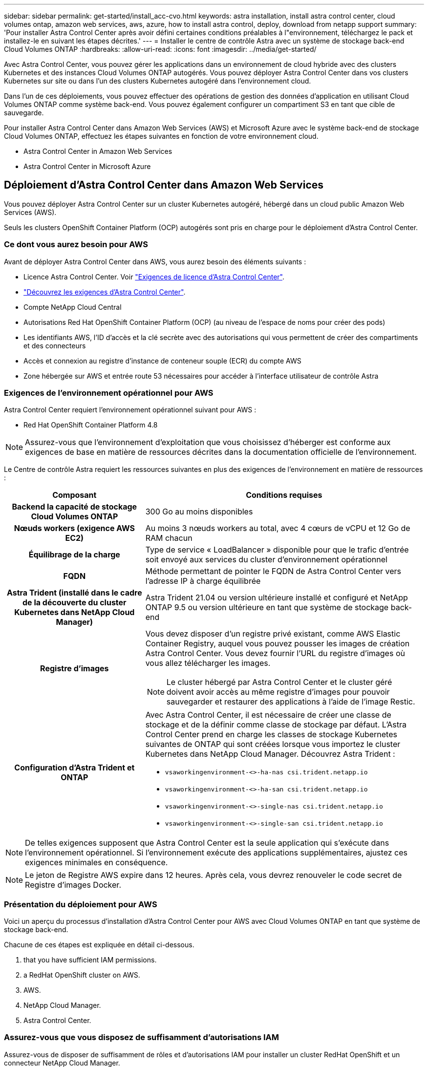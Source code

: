 ---
sidebar: sidebar 
permalink: get-started/install_acc-cvo.html 
keywords: astra installation, install astra control center, cloud volumes ontap, amazon web services, aws, azure, how to install astra control, deploy, download from netapp support 
summary: 'Pour installer Astra Control Center après avoir défini certaines conditions préalables à l"environnement, téléchargez le pack et installez-le en suivant les étapes décrites.' 
---
= Installer le centre de contrôle Astra avec un système de stockage back-end Cloud Volumes ONTAP
:hardbreaks:
:allow-uri-read: 
:icons: font
:imagesdir: ../media/get-started/


Avec Astra Control Center, vous pouvez gérer les applications dans un environnement de cloud hybride avec des clusters Kubernetes et des instances Cloud Volumes ONTAP autogérés. Vous pouvez déployer Astra Control Center dans vos clusters Kubernetes sur site ou dans l'un des clusters Kubernetes autogéré dans l'environnement cloud.

Dans l'un de ces déploiements, vous pouvez effectuer des opérations de gestion des données d'application en utilisant Cloud Volumes ONTAP comme système back-end. Vous pouvez également configurer un compartiment S3 en tant que cible de sauvegarde.

Pour installer Astra Control Center dans Amazon Web Services (AWS) et Microsoft Azure avec le système back-end de stockage Cloud Volumes ONTAP, effectuez les étapes suivantes en fonction de votre environnement cloud.

*  Astra Control Center in Amazon Web Services
*  Astra Control Center in Microsoft Azure




== Déploiement d'Astra Control Center dans Amazon Web Services

Vous pouvez déployer Astra Control Center sur un cluster Kubernetes autogéré, hébergé dans un cloud public Amazon Web Services (AWS).

Seuls les clusters OpenShift Container Platform (OCP) autogérés sont pris en charge pour le déploiement d'Astra Control Center.



=== Ce dont vous aurez besoin pour AWS

Avant de déployer Astra Control Center dans AWS, vous aurez besoin des éléments suivants :

* Licence Astra Control Center. Voir link:../get-started/requirements.html["Exigences de licence d'Astra Control Center"].
* link:../get-started/requirements.html["Découvrez les exigences d'Astra Control Center"].
* Compte NetApp Cloud Central
* Autorisations Red Hat OpenShift Container Platform (OCP) (au niveau de l'espace de noms pour créer des pods)
* Les identifiants AWS, l'ID d'accès et la clé secrète avec des autorisations qui vous permettent de créer des compartiments et des connecteurs
* Accès et connexion au registre d'instance de conteneur souple (ECR) du compte AWS
* Zone hébergée sur AWS et entrée route 53 nécessaires pour accéder à l'interface utilisateur de contrôle Astra




=== Exigences de l'environnement opérationnel pour AWS

Astra Control Center requiert l'environnement opérationnel suivant pour AWS :

* Red Hat OpenShift Container Platform 4.8



NOTE: Assurez-vous que l'environnement d'exploitation que vous choisissez d'héberger est conforme aux exigences de base en matière de ressources décrites dans la documentation officielle de l'environnement.

Le Centre de contrôle Astra requiert les ressources suivantes en plus des exigences de l'environnement en matière de ressources :

[cols="1h,2a"]
|===
| Composant | Conditions requises 


| Backend la capacité de stockage Cloud Volumes ONTAP  a| 
300 Go au moins disponibles



| Nœuds workers (exigence AWS EC2)  a| 
Au moins 3 nœuds workers au total, avec 4 cœurs de vCPU et 12 Go de RAM chacun



| Équilibrage de la charge  a| 
Type de service « LoadBalancer » disponible pour que le trafic d'entrée soit envoyé aux services du cluster d'environnement opérationnel



| FQDN  a| 
Méthode permettant de pointer le FQDN de Astra Control Center vers l'adresse IP à charge équilibrée



| Astra Trident (installé dans le cadre de la découverte du cluster Kubernetes dans NetApp Cloud Manager)  a| 
Astra Trident 21.04 ou version ultérieure installé et configuré et NetApp ONTAP 9.5 ou version ultérieure en tant que système de stockage back-end



| Registre d'images  a| 
Vous devez disposer d'un registre privé existant, comme AWS Elastic Container Registry, auquel vous pouvez pousser les images de création Astra Control Center. Vous devez fournir l'URL du registre d'images où vous allez télécharger les images.


NOTE: Le cluster hébergé par Astra Control Center et le cluster géré doivent avoir accès au même registre d'images pour pouvoir sauvegarder et restaurer des applications à l'aide de l'image Restic.



| Configuration d'Astra Trident et ONTAP  a| 
Avec Astra Control Center, il est nécessaire de créer une classe de stockage et de la définir comme classe de stockage par défaut. L'Astra Control Center prend en charge les classes de stockage Kubernetes suivantes de ONTAP qui sont créées lorsque vous importez le cluster Kubernetes dans NetApp Cloud Manager. Découvrez Astra Trident :

* `vsaworkingenvironment-<>-ha-nas               csi.trident.netapp.io`
* `vsaworkingenvironment-<>-ha-san               csi.trident.netapp.io`
* `vsaworkingenvironment-<>-single-nas           csi.trident.netapp.io`
* `vsaworkingenvironment-<>-single-san           csi.trident.netapp.io`


|===

NOTE: De telles exigences supposent que Astra Control Center est la seule application qui s'exécute dans l'environnement opérationnel. Si l'environnement exécute des applications supplémentaires, ajustez ces exigences minimales en conséquence.


NOTE: Le jeton de Registre AWS expire dans 12 heures. Après cela, vous devrez renouveler le code secret de Registre d'images Docker.



=== Présentation du déploiement pour AWS

Voici un aperçu du processus d'installation d'Astra Control Center pour AWS avec Cloud Volumes ONTAP en tant que système de stockage back-end.

Chacune de ces étapes est expliquée en détail ci-dessous.

.  that you have sufficient IAM permissions.
.  a RedHat OpenShift cluster on AWS.
.  AWS.
.  NetApp Cloud Manager.
.  Astra Control Center.




=== Assurez-vous que vous disposez de suffisamment d'autorisations IAM

Assurez-vous de disposer de suffisamment de rôles et d'autorisations IAM pour installer un cluster RedHat OpenShift et un connecteur NetApp Cloud Manager.

Voir https://docs.netapp.com/us-en/cloud-manager-setup-admin/concept-accounts-aws.html#initial-aws-credentials["Identifiants AWS initiaux"^].



=== Installez un cluster Red Hat OpenShift sur AWS

Installez un cluster Red Hat OpenShift Container Platform sur AWS.

Pour obtenir des instructions d'installation, reportez-vous à la section https://docs.openshift.com/container-platform/4.8/installing/installing_aws/installing-aws-default.html["Installation d'un cluster sur AWS dans OpenShift Container Platform"^].



=== Configurez AWS

Configurez ensuite AWS pour créer un réseau virtuel, configurez les instances de calcul EC2, créez un compartiment AWS S3, créez un registre d'objets élastiques (ECR) pour héberger les images d'Astra Control Center et envoyez les images dans ce registre.

Suivez la documentation AWS pour suivre la procédure ci-dessous. Voir https://docs.openshift.com/container-platform/4.8/installing/installing_aws/installing-aws-default.html["Documentation d'installation d'AWS"^].

. Créez un réseau virtuel AWS.
. Vérifiez les instances de calcul EC2. Il peut s'agir d'un serveur bare Metal ou de machines virtuelles dans AWS.
. Si le type d'instance ne correspond pas déjà aux exigences de ressources minimales Astra pour les nœuds maîtres et workers, modifiez le type d'instance dans AWS afin qu'il réponde aux exigences de l'Astra. Voir link:../requirements.html["Exigences du centre de contrôle Astra"].
. Créez au moins un compartiment AWS S3 pour stocker vos sauvegardes.
. Créez un registre AWS Elastic Container (ECR) pour héberger toutes les images ACC.
+

NOTE: Si vous ne créez pas d'ECR, le centre de contrôle Astra ne peut pas accéder aux données de surveillance à partir d'un cluster contenant Cloud Volumes ONTAP avec un back-end AWS. Le problème survient lorsque le cluster que vous essayez de découvrir et de gérer à l'aide d'Astra Control Center n'a pas accès à AWS ECR.

. Poussez les images ACC dans le registre défini.



NOTE: Le token AWS Elastic Container Registry (ECR) expire au bout de 12 heures et provoque l'échec des opérations de clonage inter-cluster. Ce problème survient lors de la gestion d'un système back-end à partir d'Cloud Volumes ONTAP configuré pour AWS. Pour corriger ce problème, authentifiez-vous à nouveau avec l'ECR et générez un nouveau secret pour que les opérations de clonage puissent reprendre avec succès.

Voici un exemple de déploiement AWS :

image:acc-cvo-aws2.png["Exemple de déploiement d'Astra Control Center avec Cloud Volumes ONTAP"]



=== Configurez NetApp Cloud Manager

Avec Cloud Manager, créez un espace de travail, ajoutez un connecteur à AWS, créez un environnement de travail et importez le cluster.

Suivez la documentation de Cloud Manager pour effectuer les étapes suivantes. Voir les éléments suivants :

* https://docs.netapp.com/us-en/occm/task_getting_started_aws.html["Mise en route de Cloud Volumes ONTAP dans AWS"^].
* https://docs.netapp.com/us-en/occm/task_creating_connectors_aws.html#create-a-connector["Créez un connecteur dans AWS à l'aide de Cloud Manager"^]


.Étapes
. Ajoutez vos identifiants à Cloud Manager.
. Créez un espace de travail.
. Ajoutez un connecteur pour AWS. Choisissez AWS en tant que fournisseur.
. Créez un environnement de travail pour votre environnement cloud.
+
.. Emplacement : « Amazon Web Services (AWS) »
.. Type : « Cloud Volumes ONTAP HA »


. Importer le cluster OpenShift Le cluster se connecte à l'environnement de travail que vous venez de créer.
+
.. Pour en savoir plus sur le cluster NetApp, sélectionnez *K8s* > *liste des clusters* > *Détails du cluster*.
.. Notez la version Trident dans le coin supérieur droit.
.. Notez les classes de stockage du cluster Cloud Volumes ONTAP indiquant NetApp comme provisionneur.
+
Cela importe votre cluster Red Hat OpenShift et lui attribue une classe de stockage par défaut. Vous sélectionnez la classe de stockage. Trident est automatiquement installé dans le cadre du processus d'importation et de détection.



. Noter tous les volumes et volumes persistants sur ce déploiement Cloud Volumes ONTAP



TIP: Cloud Volumes ONTAP peut fonctionner comme un seul nœud ou en mode haute disponibilité. Si la HA est activée, noter l'état de la HA et l'état du déploiement du nœud en cours dans AWS.



=== Poser le centre de contrôle Astra

Respectez la norme link:../get-started/install_acc.html["Instructions d'installation du centre de contrôle Astra"].



== Déploiement d'Astra Control Center dans Microsoft Azure

Vous pouvez déployer Astra Control Center sur un cluster Kubernetes autogéré, hébergé dans un cloud public Microsoft Azure.



=== Ce dont vous aurez besoin pour Azure

Avant de déployer Astra Control Center dans Azure, vous aurez besoin des éléments suivants :

* Licence Astra Control Center. Voir link:../get-started/requirements.html["Exigences de licence d'Astra Control Center"].
* link:../get-started/requirements.html["Découvrez les exigences d'Astra Control Center"].
* Compte NetApp Cloud Central
* Red Hat OpenShift Container Platform (OCP) 4.8
* Autorisations Red Hat OpenShift Container Platform (OCP) (au niveau de l'espace de noms pour créer des pods)
* Les identifiants Azure avec autorisations qui vous permettent de créer des compartiments et des connecteurs




=== Exigences de l'environnement opérationnel pour Azure

Assurez-vous que l'environnement d'exploitation que vous choisissez d'héberger est conforme aux exigences de base en matière de ressources décrites dans la documentation officielle de l'environnement.

Le Centre de contrôle Astra requiert les ressources suivantes en plus des exigences de l'environnement en matière de ressources :

Voir link:../get-started/requirements.html#operational-environment-requirements["Exigences relatives à l'environnement opérationnel d'Astra Control Center"].

[cols="1h,2a"]
|===
| Composant | Conditions requises 


| Backend la capacité de stockage Cloud Volumes ONTAP  a| 
300 Go au moins disponibles



| Nœuds worker (exigences de calcul Azure)  a| 
Au moins 3 nœuds workers au total, avec 4 cœurs de vCPU et 12 Go de RAM chacun



| Équilibrage de la charge  a| 
Type de service « LoadBalancer » disponible pour que le trafic d'entrée soit envoyé aux services du cluster d'environnement opérationnel



| FQDN (zone Azure DNS)  a| 
Méthode permettant de pointer le FQDN de Astra Control Center vers l'adresse IP à charge équilibrée



| Astra Trident (installé dans le cadre de la découverte du cluster Kubernetes dans NetApp Cloud Manager)  a| 
Astra Trident 21.04 ou version ultérieure installé et configuré et NetApp ONTAP version 9.5 ou ultérieure sera utilisé comme système de stockage back-end



| Registre d'images  a| 
Vous devez disposer d'un registre privé existant, tel que le registre de conteneur Azure (ACR), auquel vous pouvez pousser les images de création d'Astra Control Center. Vous devez fournir l'URL du registre d'images où vous allez télécharger les images.


NOTE: Vous devez activer l'accès anonyme pour extraire les images Restic pour les sauvegardes.



| Configuration d'Astra Trident et ONTAP  a| 
Avec Astra Control Center, il est nécessaire de créer une classe de stockage et de la définir comme classe de stockage par défaut. L'Astra Control Center prend en charge les classes de stockage Kubernetes suivantes de ONTAP qui sont créées lorsque vous importez le cluster Kubernetes dans NetApp Cloud Manager. Découvrez Astra Trident :

* `vsaworkingenvironment-<>-ha-nas               csi.trident.netapp.io`
* `vsaworkingenvironment-<>-ha-san               csi.trident.netapp.io`
* `vsaworkingenvironment-<>-single-nas           csi.trident.netapp.io`
* `vsaworkingenvironment-<>-single-san           csi.trident.netapp.io`


|===

NOTE: De telles exigences supposent que Astra Control Center est la seule application qui s'exécute dans l'environnement opérationnel. Si l'environnement exécute des applications supplémentaires, ajustez ces exigences minimales en conséquence.



=== Présentation du déploiement pour Azure

Voici un aperçu du processus d'installation d'Astra Control Center pour Azure.

Chacune de ces étapes est expliquée en détail ci-dessous.

.  a RedHat OpenShift cluster on Azure.
.  Azure resource groups.
.  that you have sufficient IAM permissions.
.  Azure.
.  NetApp Cloud Manager.
.  and configure Astra Control Center.




=== Installez un cluster Red Hat OpenShift sur Azure

La première étape consiste à installer un cluster Red Hat OpenShift sur Azure.

Pour les instructions d'installation, reportez-vous aux sections suivantes :

* https://docs.openshift.com/container-platform/4.8/installing/installing_aws/installing-azure-default.html["Installation du cluster OpenShift sur Azure"^].
* https://docs.openshift.com/container-platform/4.8/installing/installing_azure/installing-azure-account.html#installing-azure-account["Installation d'un compte Azure"^].




=== Créez des groupes de ressources Azure

Créez au moins un groupe de ressources Azure.


NOTE: OpenShift peut créer ses propres groupes de ressources. En plus de ces groupes, vous devez également définir des groupes de ressources Azure. Voir la documentation OpenShift.

Vous pouvez créer un groupe de ressources de cluster de plate-forme et un groupe de ressources de cluster OpenShift d'application cible.



=== Assurez-vous que vous disposez de suffisamment d'autorisations IAM

Assurez-vous de disposer de suffisamment de rôles et d'autorisations IAM pour installer un cluster RedHat OpenShift et un connecteur NetApp Cloud Manager.

Voir https://docs.netapp.com/us-en/cloud-manager-setup-admin/concept-accounts-azure.html["Identifiants et autorisations Azure"^].



=== Configurez Azure

Configurez ensuite Azure pour créer un réseau virtuel, configurez des instances de calcul, créez un conteneur Azure Blob Container Register, créez un ACR (Azure Container Register) pour héberger les images d'Astra Control Center et envoyez les images dans ce registre.

Suivez la documentation Azure pour suivre les étapes ci-dessous. Voir https://docs.openshift.com/container-platform/4.8/installing/installing_aws/installing-azure-default.html["Installation du cluster OpenShift sur Azure"^].

. Créez un réseau virtuel Azure.
. Vérifiez les instances de calcul. Il peut s'agir d'un serveur bare Metal ou de machines virtuelles dans Azure.
. Si le type d'instance ne correspond pas déjà aux exigences de ressources minimales Astra pour les nœuds maîtres et workers, modifiez le type d'instance dans Azure afin qu'il réponde aux exigences de l'Astra. Voir link:../get-started/requirements.html["Exigences du centre de contrôle Astra"].
. Créez au moins un conteneur Azure Blob pour stocker vos sauvegardes.
. Créez un compte de stockage. Vous aurez besoin d'un compte de stockage pour créer un conteneur à utiliser comme compartiment dans Astra Control Center.
. Créez un secret, requis pour l'accès au compartiment.
. Créez un registre de conteneurs Azure (ACR) pour héberger toutes les images du centre de contrôle Astra.
. Configurer l'accès ACR pour Docker pousser/extraire toutes les images du centre de contrôle Astra.
. Envoyez les images ACC dans ce registre en entrant le script suivant :
+
[listing]
----
az acr login -n <AZ ACR URL/Location>
This script requires ACC manifest file and your Azure ACR location.
----
+
*Exemple* :

+
[listing]
----
manifestfile=astra-control-center-<version>.manifest
AZ_ACR_REGISTRY=<target image repository>
ASTRA_REGISTRY=<source ACC image repository>

while IFS= read -r image; do
    echo "image: $ASTRA_REGISTRY/$image $AZ_ACR_REGISTRY/$image"
    root_image=${image%:*}
    echo $root_image
    docker pull $ASTRA_REGISTRY/$image
    docker tag $ASTRA_REGISTRY/$image $AZ_ACR_REGISTRYY/$image
    docker push $AZ_ACR_REGISTRY/$image
done < astra-control-center-22.04.41.manifest
----
. Configurer les zones DNS.




=== Configurez NetApp Cloud Manager

Avec Cloud Manager, créez un espace de travail, ajoutez un connecteur à Azure, créez un environnement de travail et importez le cluster.

Suivez la documentation de Cloud Manager pour effectuer les étapes suivantes. Voir https://docs.netapp.com/us-en/occm/task_getting_started_azure.html["Mise en route de Cloud Manager dans Azure"^].

Accès au compte Azure avec les autorisations IAM et les rôles requis

.Étapes
. Ajoutez vos identifiants à Cloud Manager.
. Ajoutez un connecteur pour Azure. Voir https://mysupport.netapp.com/site/info/cloud-manager-policies["Règles de Cloud Manager"^].
+
.. Choisissez *Azure* comme fournisseur.
.. Vous pouvez entrer les identifiants Azure, notamment l'ID de l'application, le secret client et l'ID du répertoire (locataire).
+
Voir https://docs.netapp.com/us-en/occm/task_creating_connectors_azure.html["Création d'un connecteur dans Azure à partir de Cloud Manager"^].



. S'assurer que le connecteur est en marche et basculer vers ce connecteur.
+
image:acc-cvo-azure-connectors.png["Connecteurs de commutation dans Cloud Manager"]

. Créez un environnement de travail pour votre environnement cloud.
+
.. Emplacement : « Microsoft Azure ».
.. Type : « Cloud Volumes ONTAP HA ».


+
image:acc-cvo-azure-working-environment.png["Création d'un environnement de travail dans Cloud Manager"]

. Importer le cluster OpenShift Le cluster se connecte à l'environnement de travail que vous venez de créer.
+
.. Pour en savoir plus sur le cluster NetApp, sélectionnez *K8s* > *liste des clusters* > *Détails du cluster*.
+
image:acc-cvo-azure-connected.png["Cluster importé dans Cloud Manager"]

.. Notez la version Trident dans le coin supérieur droit.
.. Notez les classes de stockage du cluster Cloud Volumes ONTAP indiquant NetApp comme provisionneur.


+
Cela importe votre cluster Red Hat OpenShift et attribue une classe de stockage par défaut. Vous sélectionnez la classe de stockage. Trident est automatiquement installé dans le cadre du processus d'importation et de détection.

. Noter tous les volumes et volumes persistants sur ce déploiement Cloud Volumes ONTAP
. Cloud Volumes ONTAP peut fonctionner comme un seul nœud ou en mode haute disponibilité. Si la HA est activée, noter l'état de la HA et l'état du déploiement du nœud en cours d'exécution dans Azure.




=== Installer et configurer le centre de contrôle Astra

Installer le centre de contrôle Astra de série link:../get-started/install_acc.html["instructions d'installation"].

Avec Astra Control Center, ajoutez un compartiment Azure. Voir link:../get-started/setup_overview.html["Configurer le centre de contrôle Astra et ajouter des seaux"].
